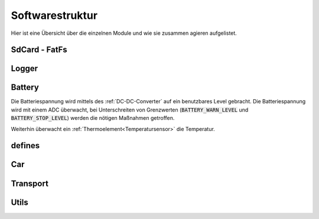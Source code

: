 Softwarestruktur
================

Hier ist eine Übersicht über die einzelnen Module und wie sie zusammen agieren aufgelistet.

SdCard - FatFs
--------------

.. graphviz:: ../dot/classSdCard.dot

Logger
------

.. graphviz:: ../dot/classLogger.dot

Battery
-------

Die Batteriespannung wird mittels des :ref:`DC-DC-Converter` auf ein benutzbares Level gebracht. Die Batteriespannung
wird mit einem ADC überwacht, bei Unterschreiten von Grenzwerten (:code:`BATTERY_WARN_LEVEL` und :code:`BATTERY_STOP_LEVEL`)
werden die nötigen Maßnahmen getroffen.

Weiterhin überwacht ein :ref:`Thermoelement<Temperatursensor>` die Temperatur.

defines
-------

.. graphviz:: ../dot/define.dot

Car
---

.. graphviz:: ../dot/classCar.dot

.. graphviz:: ../dot/classMotorController.dot

.. graphviz:: ../dot/classTimeTick.dot


Transport
---------

.. graphviz:: ../dot/classTransport.dot

Utils
-----

.. graphviz:: ../dot/classUtils.dot
